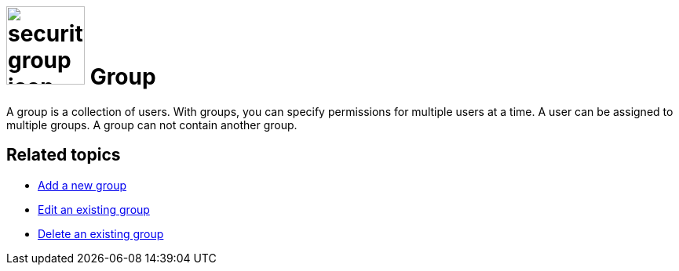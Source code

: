 = image:security-group-icon.png[width=100] Group

A group is a collection of users. With groups, you can specify permissions for multiple users at a time.
A user can be assigned to multiple groups. A group can not contain another group.

== Related topics

* xref:security-add-group.adoc[Add a new group]
* xref:security-edit-group.adoc[Edit an existing group]
* xref:security-delete-group.adoc[Delete an existing group]